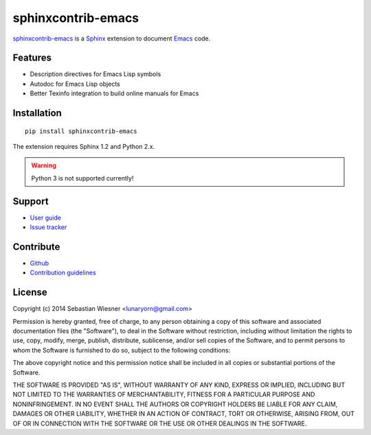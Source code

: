 =====================
 sphinxcontrib-emacs
=====================

sphinxcontrib-emacs_ is a Sphinx_ extension to document Emacs_ code.

.. _sphinxcontrib-emacs: http://sphinxcontrib-emacs.readthedocs.org/
.. _Sphinx: http://sphinx-doc.org
.. _Emacs: http://www.gnu.org/software/emacs/

Features
========

- Description directives for Emacs Lisp symbols
- Autodoc for Emacs Lisp objects
- Better Texinfo integration to build online manuals for Emacs

Installation
============

::

   pip install sphinxcontrib-emacs

The extension requires Sphinx 1.2 and Python 2.x.

.. warning::

   Python 3 is not supported currently!

Support
=======

- `User guide`_
- `Issue tracker`_

.. _User guide: http://sphinxcontrib-emacs.readthedocs.org/en/latest/#user-guide
.. _Issue tracker: https://github.com/flycheck/sphinxcontrib-emacs/issues

Contribute
==========

- Github_
- `Contribution guidelines`_

.. _Github: https://github.com/flycheck/sphinxcontrib-emacs
.. _Contribution guidelines: https://github.com/flycheck/sphinxcontrib-emacs/blob/master/CONTRIBUTING.rst

License
=======

Copyright (c) 2014 Sebastian Wiesner <lunaryorn@gmail.com>

Permission is hereby granted, free of charge, to any person obtaining a copy of
this software and associated documentation files (the "Software"), to deal in
the Software without restriction, including without limitation the rights to
use, copy, modify, merge, publish, distribute, sublicense, and/or sell copies of
the Software, and to permit persons to whom the Software is furnished to do so,
subject to the following conditions:

The above copyright notice and this permission notice shall be included in all
copies or substantial portions of the Software.

THE SOFTWARE IS PROVIDED "AS IS", WITHOUT WARRANTY OF ANY KIND, EXPRESS OR
IMPLIED, INCLUDING BUT NOT LIMITED TO THE WARRANTIES OF MERCHANTABILITY, FITNESS
FOR A PARTICULAR PURPOSE AND NONINFRINGEMENT. IN NO EVENT SHALL THE AUTHORS OR
COPYRIGHT HOLDERS BE LIABLE FOR ANY CLAIM, DAMAGES OR OTHER LIABILITY, WHETHER
IN AN ACTION OF CONTRACT, TORT OR OTHERWISE, ARISING FROM, OUT OF OR IN
CONNECTION WITH THE SOFTWARE OR THE USE OR OTHER DEALINGS IN THE SOFTWARE.
